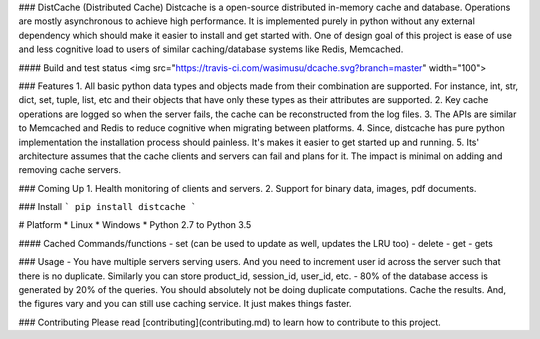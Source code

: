 ### DistCache (Distributed Cache)
Distcache is a open-source distributed in-memory cache and database.
Operations are mostly asynchronous to achieve high performance.
It is implemented purely in python without any external dependency 
which should make it easier to install and get started with.
One of design goal of this project is ease of use and less cognitive load to users of
similar caching/database systems like Redis, Memcached.

#### Build and test status
<img src="https://travis-ci.com/wasimusu/dcache.svg?branch=master" width="100">

### Features
1. All basic python data types and objects made from their combination are supported. For instance, int, str, dict, set, tuple, list, etc and their objects that have only these types as their attributes are supported.
2. Key cache operations are logged so when the server fails, the cache can be reconstructed from the log files.
3. The APIs are similar to Memcached and Redis to reduce cognitive when migrating between platforms.
4. Since, distcache has pure python implementation the installation process should painless. It's makes it easier to get started up and running.
5. Its' architecture assumes that the cache clients and servers can fail and plans for it. The impact is minimal on adding and removing cache servers.

### Coming Up
1. Health monitoring of clients and servers.
2. Support for binary data, images, pdf documents.

### Install
```
pip install distcache
```

# Platform
* Linux
* Windows
* Python 2.7 to Python 3.5

#### Cached Commands/functions
- set (can be used to update as well, updates the LRU too)
- delete
- get
- gets

### Usage
- You have multiple servers serving users.
And you need to increment user id across the server such that there is no duplicate.
Similarly you can store product_id, session_id, user_id, etc.
- 80% of the database access is generated by 20% of the queries. You should absolutely not be doing duplicate computations.
Cache the results. And, the figures vary and you can still use caching service. It just makes things faster.

### Contributing
Please read [contributing](contributing.md) to learn how to contribute to this project.